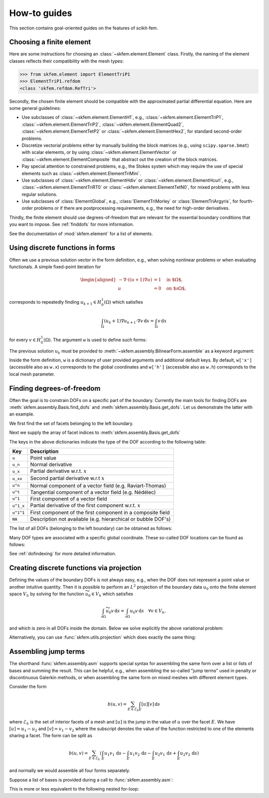 =============
How-to guides
=============

This section contains goal-oriented guides on the features of scikit-fem.

Choosing a finite element
=========================

Here are some instructions for choosing an
:class:`~skfem.element.Element` class.  Firstly, the naming of the element
classes reflects their compatibility with the mesh types:

>>> from skfem.element import ElementTriP1
>>> ElementTriP1.refdom
<class 'skfem.refdom.RefTri'>

Secondly, the chosen finite element should be compatible with the approximated
partial differential equation.  Here are some general guidelines:

* Use subclasses of :class:`~skfem.element.ElementH1`, e.g.,
  :class:`~skfem.element.ElementTriP1`, :class:`~skfem.element.ElementTriP2`,
  :class:`~skfem.element.ElementQuad2`, :class:`~skfem.element.ElementTetP2` or
  :class:`~skfem.element.ElementHex2`, for standard second-order problems.
* Discretize vectorial problems either by manually building the block matrices
  (e.g., using ``scipy.sparse.bmat``) with scalar elements, or by using
  :class:`~skfem.element.ElementVector` or
  :class:`~skfem.element.ElementComposite` that abstract out the creation of
  the block matrices.
* Pay special attention to constrained problems, e.g., the Stokes system which
  may require the use of special elements such as :class:`~skfem.element.ElementTriMini`.
* Use subclasses of :class:`~skfem.element.ElementHdiv` or
  :class:`~skfem.element.ElementHcurl`, e.g.,
  :class:`~skfem.element.ElementTriRT0` or :class:`~skfem.element.ElementTetN0`,
  for mixed problems with less regular solutions.
* Use subclasses of :class:`ElementGlobal`, e.g., :class:`ElementTriMorley` or
  :class:`ElementTriArgyris`, for fourth-order problems or if there are
  postprocessing requirements, e.g., the need for high-order derivatives.

Thirdly, the finite element should use degrees-of-freedom that are relevant
for the essential boundary conditions that you want to impose.
See :ref:`finddofs` for more information.

See the documentation of :mod:`skfem.element` for a list of elements.


.. _predefined:

Using discrete functions in forms
=================================

Often we use a previous solution vector in the form
definition, e.g., when solving nonlinear problems or
when evaluating functionals.
A simple fixed-point iteration for

.. math::

   \begin{aligned}
      -\nabla \cdot ((u + 1)\nabla u) &= 1 \quad \text{in $\Omega$}, \\
      u &= 0 \quad \text{on $\partial \Omega$},
   \end{aligned}

corresponds to repeatedly
finding :math:`u_{k+1} \in H^1_0(\Omega)` which satisfies

.. math::

   \int_\Omega (u_{k} + 1) \nabla u_{k+1} \cdot \nabla v \,\mathrm{d}x = \int_\Omega v\,\mathrm{d}x

for every :math:`v \in H^1_0(\Omega)`.
The argument ``w`` is used to define such forms:

.. doctest::

   >>> import skfem as fem
   >>> from skfem.models.poisson import unit_load
   >>> from skfem.helpers import grad, dot
   >>> @fem.BilinearForm
   ... def bilinf(u, v, w):
   ...     return (w.u_k + 1.) * dot(grad(u), grad(v))

The previous solution :math:`u_k` must be provided to
:meth:`~skfem.assembly.BilinearForm.assemble` as a keyword argument:

.. doctest::

   >>> m = fem.MeshTri().refined(3)
   >>> basis = fem.Basis(m, fem.ElementTriP1())
   >>> b = unit_load.assemble(basis)
   >>> x = 0. * b.copy()
   >>> for itr in range(10):  # fixed point iteration
   ...     A = bilinf.assemble(basis, u_k=basis.interpolate(x))
   ...     x = fem.solve(*fem.condense(A, b, I=m.interior_nodes()))
   ...     print(round(x.max(), 10))
   0.0727826287
   0.0703043369
   0.0703604546
   0.070359403
   0.0703594207
   0.0703594204
   0.0703594204
   0.0703594204
   0.0703594204
   0.0703594204

Inside the form definition, ``w`` is a dictionary of user provided arguments and
additional default keys.
By default, ``w['x']`` (accessible also as ``w.x``) corresponds to the global
coordinates and ``w['h']`` (accessible also as ``w.h``) corresponds to the local
mesh parameter.


.. _finddofs:

Finding degrees-of-freedom
==========================

Often the goal is to constrain DOFs on a specific part of
the boundary.  Currently the main tools for finding DOFs are
:meth:`skfem.assembly.Basis.find_dofs` and
:meth:`skfem.assembly.Basis.get_dofs`.  Let us demonstrate
the latter with an example.

.. doctest::

   >>> from skfem import MeshTri, Basis, ElementTriP2
   >>> m = MeshTri().refined(2)
   >>> basis = Basis(m, ElementTriP2())

We first find the set of facets belonging to the left boundary.

.. doctest::

   >>> m.facets_satisfying(lambda x: x[0] == 0.)
   array([ 1,  5, 14, 15])

Next we supply the array of facet indices to
:meth:`skfem.assembly.Basis.get_dofs`

.. doctest::

   >>> dofs = basis.get_dofs(m.facets_satisfying(lambda x: x[0] == 0.))
   >>> dofs.nodal
   {'u': array([ 0,  2,  5, 10, 14])}
   >>> dofs.facet
   {'u': array([26, 30, 39, 40])}

The keys in the above dictionaries indicate the type of the
DOF according to the following table:

+-----------+---------------------------------------------------------------+
| Key       | Description                                                   |
+===========+===============================================================+
| ``u``     | Point value                                                   |
+-----------+---------------------------------------------------------------+
| ``u_n``   | Normal derivative                                             |
+-----------+---------------------------------------------------------------+
| ``u_x``   | Partial derivative w.r.t. :math:`x`                           |
+-----------+---------------------------------------------------------------+
| ``u_xx``  | Second partial derivative w.r.t :math:`x`                     |
+-----------+---------------------------------------------------------------+
| ``u^n``   | Normal component of a vector field (e.g. Raviart-Thomas)      |
+-----------+---------------------------------------------------------------+
| ``u^t``   | Tangential component of a vector field (e.g. Nédélec)         |
+-----------+---------------------------------------------------------------+
| ``u^1``   | First component of a vector field                             |
+-----------+---------------------------------------------------------------+
| ``u^1_x`` | Partial derivative of the first component w.r.t. :math:`x`    |
+-----------+---------------------------------------------------------------+
| ``u^1^1`` | First component of the first component in a composite field   |
+-----------+---------------------------------------------------------------+
| ``NA``    | Description not available (e.g. hierarchical or bubble DOF's) |
+-----------+---------------------------------------------------------------+

The list of all DOFs (belonging to the left boundary) can be obtained as
follows:

.. doctest::

   >>> dofs.flatten()
   array([ 0,  2,  5, 10, 14, 26, 30, 39, 40])
   
Many DOF types are associated with a specific global coordinate.  These
so-called DOF locations can be found as follows:

.. doctest::

   >>> basis.doflocs[:, dofs.flatten()]
   array([[0.   , 0.   , 0.   , 0.   , 0.   , 0.   , 0.   , 0.   , 0.   ],
          [0.   , 1.   , 0.5  , 0.25 , 0.75 , 0.125, 0.875, 0.375, 0.625]])

See :ref:`dofindexing` for more detailed information.

Creating discrete functions via projection
==========================================

Defining the values of the boundary DOFs is not always easy, e.g., when the DOF
does not represent a point value or another intuitive quantity.  Then it is
possible to perform an :math:`L^2` projection of the boundary data :math:`u_0`
onto the finite element space :math:`V_h` by solving for the function
:math:`\widetilde{u_0} \in V_h` which satisfies

.. math::

   \int_{\partial \Omega} \widetilde{u_0} v\,\mathrm{d}s = \int_{\partial \Omega} u_0 v\,\mathrm{d}s\quad \forall v \in V_h,

and which is zero in all DOFs inside the domain.
Below we solve explicitly the above variational problem:

.. doctest::

   >>> import numpy as np
   >>> import skfem as fem
   >>> m = fem.MeshQuad()
   >>> basis = fem.FacetBasis(m, fem.ElementQuadP(3))
   >>> u_0 = lambda x: (x[0] * x[1]) ** 3
   >>> M = fem.BilinearForm(lambda u, v, w: u * v).assemble(basis)
   >>> f = fem.LinearForm(lambda v, w: u_0(w.x) * v).assemble(basis)
   >>> x = fem.solve(*fem.condense(M, f, I=basis.get_dofs()))
   >>> np.abs(np.round(x, 5))
   array([0.     , 0.     , 1.     , 0.     , 0.     , 0.     , 0.     ,
          0.     , 0.61237, 0.15811, 0.61237, 0.15811, 0.     , 0.     ,
          0.     , 0.     ])

Alternatively, you can use :func:`skfem.utils.projection` which does exactly
the same thing:

.. doctest::

   >>> y = fem.projection(u_0, basis, I=basis.get_dofs(), expand=True)
   >>> np.abs(np.round(y, 5))
   array([0.     , 0.     , 1.     , 0.     , 0.     , 0.     , 0.     ,
          0.     , 0.61237, 0.15811, 0.61237, 0.15811, 0.     , 0.     ,
          0.     , 0.     ])

Assembling jump terms
=====================

The shorthand :func:`skfem.assembly.asm`
supports special syntax for assembling the same form over a list or lists of
bases and summing the result.  This can be helpful, e.g., when assembling the
so-called "jump terms" used in penalty or discontinuous Galerkin methods,
or when assembling the same form on mixed meshes with different element types.

Consider the form

.. math::

   b(u,v) = \sum_{E \in \mathcal{E}_h} \int_{E} [u][v]\,\mathrm{d}s

where :math:`\mathcal{E}_h` is the set of interior facets of a mesh
and :math:`[u]` is the jump in the value of :math:`u` over the facet
:math:`E`.
We have
:math:`[u] = u_1 - u_2` and :math:`[v] = v_1 - v_2`
where the subscript denotes the value of the function restricted to one of the
elements sharing a facet.  The form can be split as

.. math::

   b(u,v) = \sum_{E \in \mathcal{E}_h} \left(\int_{E} u_1 v_1\,\mathrm{d}s - \int_{E} u_1 v_2\,\mathrm{d}s - \int_{E} u_2 v_1\,\mathrm{d}s + \int_{E} u_2 v_2\,\mathrm{d}s\right)

and normally we would assemble all four forms separately.

Suppose a list of bases is provided during a call to :func:`skfem.assembly.asm`:

.. doctest::

   >>> import skfem as fem
   >>> m = fem.MeshTri()
   >>> e = fem.ElementTriP0()
   >>> bases = [fem.InteriorFacetBasis(m, e, side=k) for k in [0, 1]]
   >>> jumpform = fem.BilinearForm(lambda u, v, p: (-1) ** sum(p.idx) * u * v)
   >>> fem.asm(jumpform, bases, bases).toarray()
   array([[ 1.41421356, -1.41421356],
          [-1.41421356,  1.41421356]])

This is more or less equivalent to the following nested for-loop:

.. doctest::

   >>> import skfem as fem
   >>> import numpy as np
   >>> m = fem.MeshTri()
   >>> e = fem.ElementTriP0()
   >>> bases = [fem.InteriorFacetBasis(m, e, side=k) for k in [0, 1]]
   >>> jumpform = fem.BilinearForm(lambda u, v, p: (-1) ** sum(p._idx) * u * v)
   >>> A = np.zeros((2, 2))
   >>> for idx1 in range(2):
   ...     for idx2 in range(2):
   ...         A += fem.asm(jumpform, bases[idx1], bases[idx2], _idx=(idx1, idx2)).toarray()
   >>> A
   array([[ 1.41421356, -1.41421356],
          [-1.41421356,  1.41421356]])
